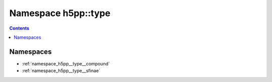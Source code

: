 
.. _namespace_h5pp__type:

Namespace h5pp::type
====================


.. contents:: Contents
   :local:
   :backlinks: none





Namespaces
----------


- :ref:`namespace_h5pp__type__compound`

- :ref:`namespace_h5pp__type__sfinae`
